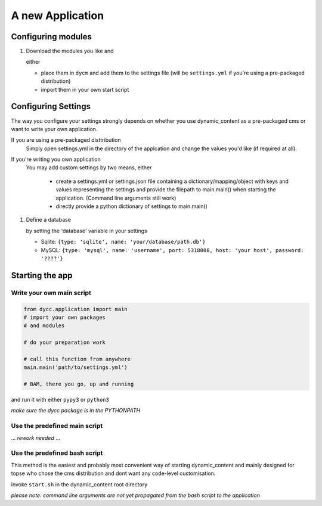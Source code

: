 A new Application
=================

Configuring modules
-------------------

1.  Download the modules you like and

    either

    -   place them in ``dycm`` and add them to the settings file (will be ``settings.yml`` if you're using a pre-packaged distribution)

    -   import them in your own start script

Configuring Settings
--------------------

The way you configure your settings strongly depends on whether you use dynamic_content as a pre-packaged cms or want to write your own application.

If you are using a pre-packaged disttribution
    Simply open settings.yml in the directory of the applcation and change the values you'd like (if required at all).

If you're writing you own application
    You may add custom settings by two means, either

     - create a settings.yml or settings.json file containing a dictionary/mapping/object with keys and values representing the settings and provide the filepath to main.main() when starting the application. (Command line arguments still work)

     - directly provide a python dictionary of settings to main.main()

1.  Define a database

    by setting the 'database' variable in your settings

    -   Sqlite: ``{type: 'sqlite', name: 'your/database/path.db'}``

    -   MySQL: ``{type: 'mysql', name: 'username', port: 5318008, host: 'your host', password: '????'}``

Starting the app
----------------

Write your own main script
^^^^^^^^^^^^^^^^^^^^^^^^^^

.. code:: python

    from dycc.application import main
    # import your own packages
    # and modules

    # do your preparation work

    # call this function from anywhere
    main.main('path/to/settings.yml')

    # BAM, there you go, up and running

and run it with either ``pypy3`` or ``python3``

*make sure the dycc package is in the PYTHONPATH*

Use the predefined main script
^^^^^^^^^^^^^^^^^^^^^^^^^^^^^^

... *rework needed* ...

Use the predefined bash script
^^^^^^^^^^^^^^^^^^^^^^^^^^^^^^^^^^

This method is the easiest and probably most convenient way of starting dynamic_content and mainly designed for topse who chose the cms distribution and dont want any code-level customisation.

invoke ``start.sh`` in the dynamic_content root directory

*please note: command line arguments are not yet propagated from the bash script to the application*
